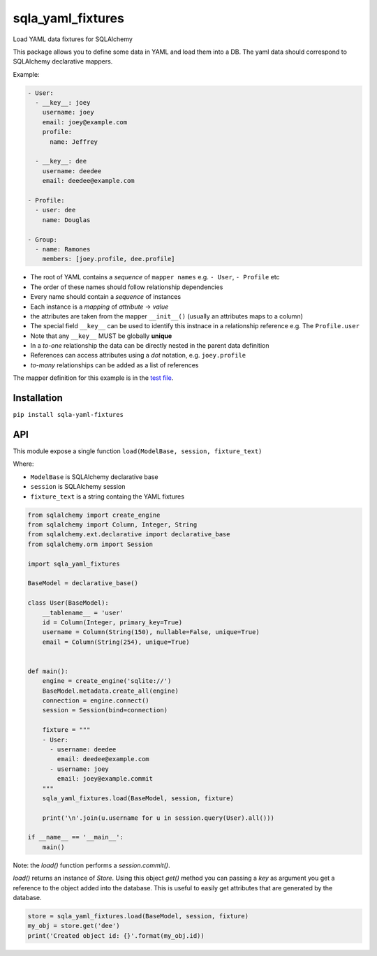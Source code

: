 sqla\_yaml\_fixtures
====================

Load YAML data fixtures for SQLAlchemy

.. image:: https://img.shields.io/pypi/v/sqla_yaml_fixtures.svg
   :target: https://pypi.python.org/pypi/sqla_yaml_fixtures

.. image:: https://img.shields.io/pypi/l/sqla_yaml_fixtures.svg
   :target: https://pypi.python.org/pypi/sqla_yaml_fixtures

.. image:: https://img.shields.io/pypi/pyversions/sqla_yaml_fixtures.svg
   :target: https://pypi.python.org/pypi/sqla_yaml_fixtures

.. image:: https://api.shippable.com/projects/5945f25f4fdc63070017442d/badge?branch=master
   :target: https://app.shippable.com/github/schettino72/sqla_yaml_fixtures

.. image:: https://api.shippable.com/projects/5945f25f4fdc63070017442d/coverageBadge?branch=master
   :target: https://app.shippable.com/github/schettino72/sqla_yaml_fixtures

This package allows you to define some data in YAML and load them into a
DB. The yaml data should correspond to SQLAlchemy declarative mappers.

Example:

.. code:: yaml

    - User:
      - __key__: joey
        username: joey
        email: joey@example.com
        profile:
          name: Jeffrey

      - __key__: dee
        username: deedee
        email: deedee@example.com

    - Profile:
      - user: dee
        name: Douglas

    - Group:
      - name: Ramones
        members: [joey.profile, dee.profile]

-  The root of YAML contains a *sequence* of ``mapper names`` e.g. ``- User``, ``- Profile`` etc
-  The order of these names should follow relationship dependencies
-  Every name should contain a *sequence* of instances
-  Each instance is a *mapping* of *attribute* -> *value*
-  the attributes are taken from the mapper ``__init__()`` (usually an
   attributes maps to a column)
-  The special field ``__key__`` can be used to identify this instnace
   in a relationship reference e.g. The ``Profile.user``
-  Note that any ``__key__`` MUST be globally **unique**
-  In a *to-one* relationship the data can be directly nested in the
   parent data definition
-  References can access attributes using a *dot* notation, e.g.
   ``joey.profile``
-  *to-many* relationships can be added as a list of references

The mapper definition for this example is in the `test file`_.

Installation
------------

``pip install sqla-yaml-fixtures``

API
---

This module expose a single function
``load(ModelBase, session, fixture_text)``

Where:

-  ``ModelBase`` is SQLAlchemy declarative base
-  ``session`` is SQLAlchemy session
-  ``fixture_text`` is a string containg the YAML fixtures

.. code:: python

    from sqlalchemy import create_engine
    from sqlalchemy import Column, Integer, String
    from sqlalchemy.ext.declarative import declarative_base
    from sqlalchemy.orm import Session

    import sqla_yaml_fixtures

    BaseModel = declarative_base()

    class User(BaseModel):
        __tablename__ = 'user'
        id = Column(Integer, primary_key=True)
        username = Column(String(150), nullable=False, unique=True)
        email = Column(String(254), unique=True)


    def main():
        engine = create_engine('sqlite://')
        BaseModel.metadata.create_all(engine)
        connection = engine.connect()
        session = Session(bind=connection)

        fixture = """
        - User:
          - username: deedee
            email: deedee@example.com
          - username: joey
            email: joey@example.commit
        """
        sqla_yaml_fixtures.load(BaseModel, session, fixture)

        print('\n'.join(u.username for u in session.query(User).all()))

    if __name__ == '__main__':
        main()


Note: the `load()` function performs a `session.commit()`.

`load()` returns an instance of `Store`. Using this object `get()` method you can passing a `key` as argument you get a reference to the object added into the database. This is useful to easily get attributes that are generated by the database.

.. code:: python

     store = sqla_yaml_fixtures.load(BaseModel, session, fixture)
     my_obj = store.get('dee')
     print('Created object id: {}'.format(my_obj.id))


.. _test file: https://github.com/schettino72/sqla_yaml_fixtures/blob/master/test_sqla_yaml_fixtures.py
